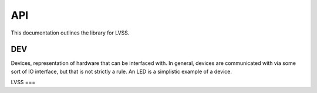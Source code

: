 API
###

This documentation outlines the library for LVSS.

DEV
***
Devices, representation of hardware that can be interfaced with. In
general, devices are communicated with via some sort of IO interface, but that
is not strictly a rule. An LED is a simplistic example of a device.

LVSS
===

.. doxygenclass:: LVSS::LVSS
   :members:
